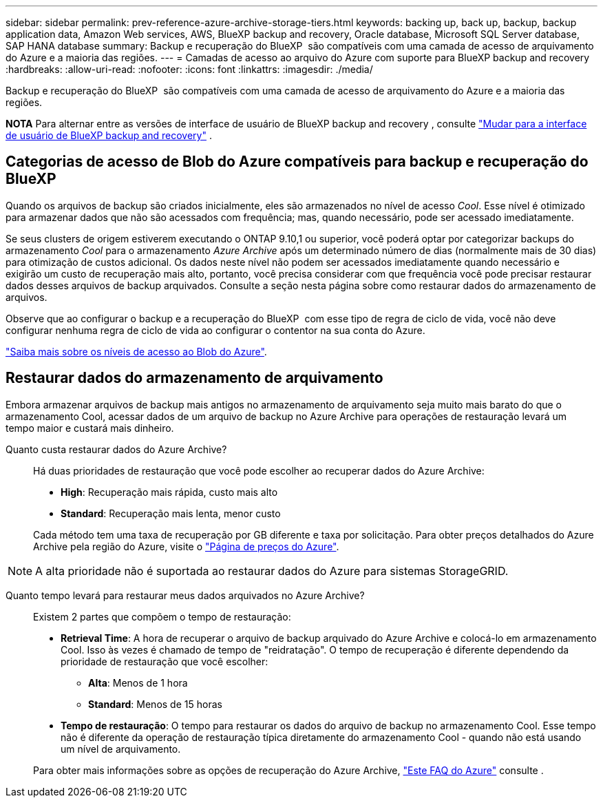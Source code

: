 ---
sidebar: sidebar 
permalink: prev-reference-azure-archive-storage-tiers.html 
keywords: backing up, back up, backup, backup application data, Amazon Web services, AWS, BlueXP backup and recovery, Oracle database, Microsoft SQL Server database, SAP HANA database 
summary: Backup e recuperação do BlueXP  são compatíveis com uma camada de acesso de arquivamento do Azure e a maioria das regiões. 
---
= Camadas de acesso ao arquivo do Azure com suporte para BlueXP backup and recovery
:hardbreaks:
:allow-uri-read: 
:nofooter: 
:icons: font
:linkattrs: 
:imagesdir: ./media/


[role="lead"]
Backup e recuperação do BlueXP  são compatíveis com uma camada de acesso de arquivamento do Azure e a maioria das regiões.

[]
====
*NOTA* Para alternar entre as versões de interface de usuário de BlueXP backup and recovery , consulte link:br-start-switch-ui.html["Mudar para a interface de usuário de BlueXP backup and recovery"] .

====


== Categorias de acesso de Blob do Azure compatíveis para backup e recuperação do BlueXP 

Quando os arquivos de backup são criados inicialmente, eles são armazenados no nível de acesso _Cool_. Esse nível é otimizado para armazenar dados que não são acessados com frequência; mas, quando necessário, pode ser acessado imediatamente.

Se seus clusters de origem estiverem executando o ONTAP 9.10,1 ou superior, você poderá optar por categorizar backups do armazenamento _Cool_ para o armazenamento _Azure Archive_ após um determinado número de dias (normalmente mais de 30 dias) para otimização de custos adicional. Os dados neste nível não podem ser acessados imediatamente quando necessário e exigirão um custo de recuperação mais alto, portanto, você precisa considerar com que frequência você pode precisar restaurar dados desses arquivos de backup arquivados. Consulte a seção nesta página sobre como restaurar dados do armazenamento de arquivos.

Observe que ao configurar o backup e a recuperação do BlueXP  com esse tipo de regra de ciclo de vida, você não deve configurar nenhuma regra de ciclo de vida ao configurar o contentor na sua conta do Azure.

https://docs.microsoft.com/en-us/azure/storage/blobs/access-tiers-overview["Saiba mais sobre os níveis de acesso ao Blob do Azure"^].



== Restaurar dados do armazenamento de arquivamento

Embora armazenar arquivos de backup mais antigos no armazenamento de arquivamento seja muito mais barato do que o armazenamento Cool, acessar dados de um arquivo de backup no Azure Archive para operações de restauração levará um tempo maior e custará mais dinheiro.

Quanto custa restaurar dados do Azure Archive?:: Há duas prioridades de restauração que você pode escolher ao recuperar dados do Azure Archive:
+
--
* *High*: Recuperação mais rápida, custo mais alto
* *Standard*: Recuperação mais lenta, menor custo


Cada método tem uma taxa de recuperação por GB diferente e taxa por solicitação. Para obter preços detalhados do Azure Archive pela região do Azure, visite o https://azure.microsoft.com/en-us/pricing/details/storage/blobs/["Página de preços do Azure"^].

--



NOTE: A alta prioridade não é suportada ao restaurar dados do Azure para sistemas StorageGRID.

Quanto tempo levará para restaurar meus dados arquivados no Azure Archive?:: Existem 2 partes que compõem o tempo de restauração:
+
--
* *Retrieval Time*: A hora de recuperar o arquivo de backup arquivado do Azure Archive e colocá-lo em armazenamento Cool. Isso às vezes é chamado de tempo de "reidratação". O tempo de recuperação é diferente dependendo da prioridade de restauração que você escolher:
+
** *Alta*: Menos de 1 hora
** *Standard*: Menos de 15 horas


* *Tempo de restauração*: O tempo para restaurar os dados do arquivo de backup no armazenamento Cool. Esse tempo não é diferente da operação de restauração típica diretamente do armazenamento Cool - quando não está usando um nível de arquivamento.


Para obter mais informações sobre as opções de recuperação do Azure Archive, https://azure.microsoft.com/en-us/pricing/details/storage/blobs/#faq["Este FAQ do Azure"^] consulte .

--

